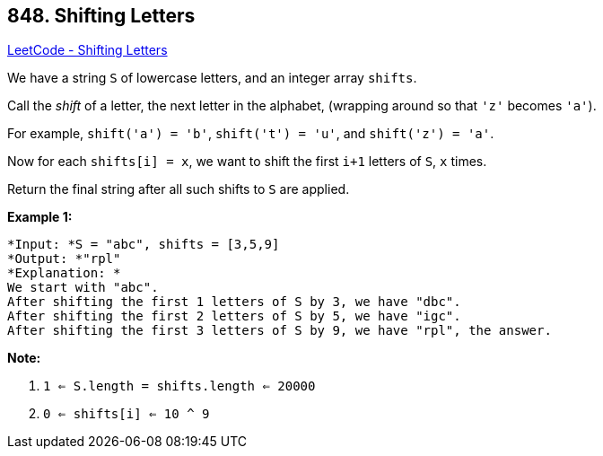 == 848. Shifting Letters

https://leetcode.com/problems/shifting-letters/[LeetCode - Shifting Letters]

We have a string `S` of lowercase letters, and an integer array `shifts`.

Call the _shift_ of a letter, the next letter in the alphabet, (wrapping around so that `'z'` becomes `'a'`). 

For example, `shift('a') = 'b'`, `shift('t') = 'u'`, and `shift('z') = 'a'`.

Now for each `shifts[i] = x`, we want to shift the first `i+1` letters of `S`, `x` times.

Return the final string after all such shifts to `S` are applied.

*Example 1:*

[subs="verbatim,quotes"]
----
*Input: *S = "abc", shifts = [3,5,9]
*Output: *"rpl"
*Explanation: *
We start with "abc".
After shifting the first 1 letters of S by 3, we have "dbc".
After shifting the first 2 letters of S by 5, we have "igc".
After shifting the first 3 letters of S by 9, we have "rpl", the answer.
----

*Note:*


. `1 <= S.length = shifts.length <= 20000`
. `0 <= shifts[i] <= 10 ^ 9`


